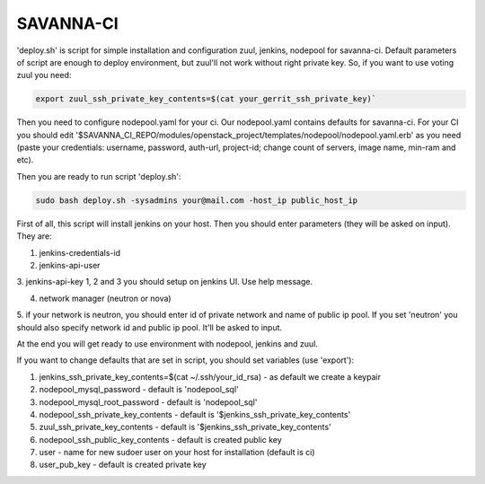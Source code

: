 SAVANNA-CI
==========

'deploy.sh' is script for simple installation and configuration zuul, jenkins, nodepool for savanna-ci. Default parameters of script are enough to deploy environment, but zuul'll not work without right private key. So, if you want to use voting zuul you need:

.. sourcecode:: bash

    export zuul_ssh_private_key_contents=$(cat your_gerrit_ssh_private_key)`

Then you need to configure nodepool.yaml for your ci. Our nodepool.yaml contains defaults for savanna-ci. For your CI you should edit '$SAVANNA_CI_REPO/modules/openstack_project/templates/nodepool/nodepool.yaml.erb' as you need (paste your credentials: username, password, auth-url, project-id; change count of servers, image name, min-ram and etc).

Then you are ready to run script 'deploy.sh':

.. sourcecode:: bash

    sudo bash deploy.sh -sysadmins your@mail.com -host_ip public_host_ip

First of all, this script will install jenkins on your host. Then you should enter parameters (they will be asked on input). They are:

1. jenkins-credentials-id

2. jenkins-api-user

3. jenkins-api-key
1, 2 and 3 you should setup on jenkins UI. Use help message.

4. network manager (neutron or nova)

5. if your network is neutron, you should enter id of private network and name of public ip pool.
If you set 'neutron' you should also specify network id and public ip pool. It'll be asked to input.

At the end you will get ready to use environment with nodepool, jenkins and zuul.


If you want to change defaults that are set in script, you should set variables (use 'export'):

1. jenkins_ssh_private_key_contents=$(cat ~/.ssh/your_id_rsa) - as default we create a keypair

2. nodepool_mysql_password - default is 'nodepool_sql'

3. nodepool_mysql_root_password - default is 'nodepool_sql'

4. nodepool_ssh_private_key_contents - default is '$jenkins_ssh_private_key_contents'

5. zuul_ssh_private_key_contents - default is '$jenkins_ssh_private_key_contents'

6. nodepool_ssh_public_key_contents - default is created public key

7. user - name for new sudoer user on your host for installation (default is ci)

8. user_pub_key - default is created private key
